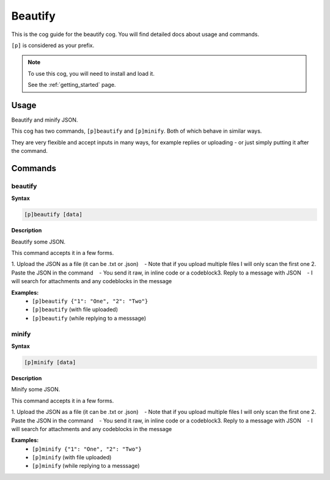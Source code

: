 .. _beautify:

========
Beautify
========

This is the cog guide for the beautify cog. You will
find detailed docs about usage and commands.

``[p]`` is considered as your prefix.

.. note::

    To use this cog, you will need to install and load it.

    See the :ref:`getting_started` page.

.. _beautify-usage:

-----
Usage
-----

Beautify and minify JSON.

This cog has two commands, ``[p]beautify`` and ``[p]minify``. Both of which behave in similar ways.

They are very flexible and accept inputs in many ways,
for example replies or uploading - or just simply putting it after the command.


.. _beautify-commands:

--------
Commands
--------

.. _beautify-command-beautify:

^^^^^^^^
beautify
^^^^^^^^

**Syntax**

.. code-block:: none

    [p]beautify [data]

**Description**

Beautify some JSON.

This command accepts it in a few forms.

1. Upload the JSON as a file (it can be .txt or .json)
​ ​ ​ ​ - Note that if you upload multiple files I will only scan the first one
2. Paste the JSON in the command
​ ​ ​ ​ - You send it raw, in inline code or a codeblock
​3. Reply to a message with JSON
​ ​ ​ ​ - I will search for attachments and any codeblocks in the message

**Examples:**
    - ``[p]beautify {"1": "One", "2": "Two"}``
    - ``[p]beautify`` (with file uploaded)
    - ``[p]beautify`` (while replying to a messsage)

.. _beautify-command-minify:

^^^^^^
minify
^^^^^^

**Syntax**

.. code-block:: none

    [p]minify [data]

**Description**

Minify some JSON.

This command accepts it in a few forms.

1. Upload the JSON as a file (it can be .txt or .json)
​ ​ ​ ​ - Note that if you upload multiple files I will only scan the first one
2. Paste the JSON in the command
​ ​ ​ ​ - You send it raw, in inline code or a codeblock
​3. Reply to a message with JSON
​ ​ ​ ​ - I will search for attachments and any codeblocks in the message

**Examples:**
    - ``[p]minify {"1": "One", "2": "Two"}``
    - ``[p]minify`` (with file uploaded)
    - ``[p]minify`` (while replying to a messsage)
